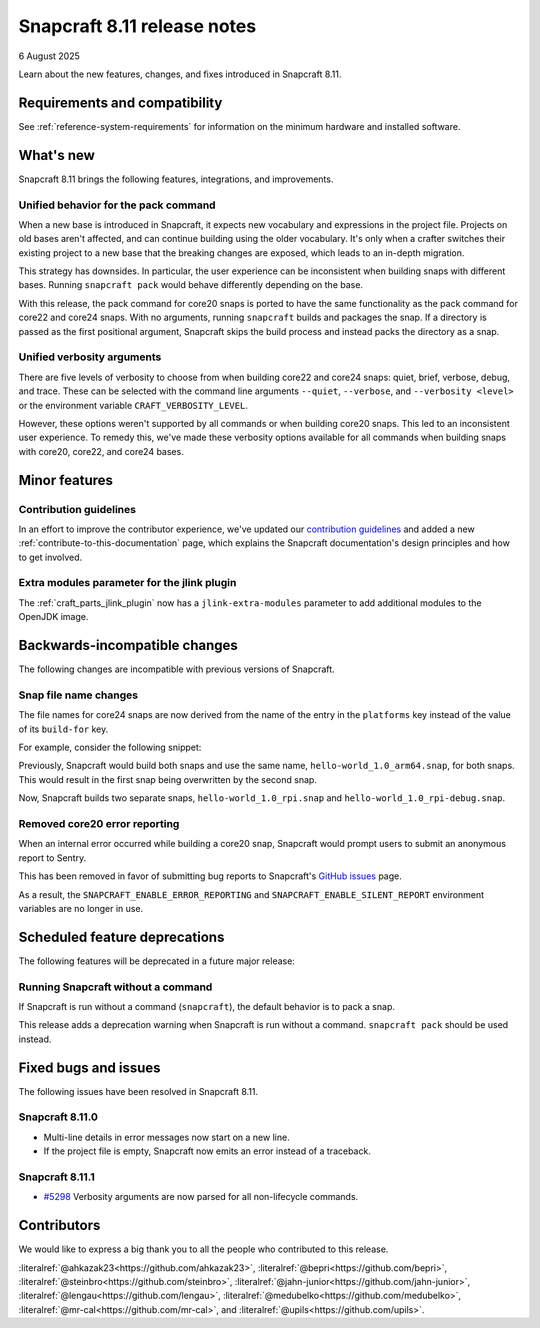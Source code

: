 .. _release-8.11:

Snapcraft 8.11 release notes
============================

6 August 2025

Learn about the new features, changes, and fixes introduced in Snapcraft 8.11.


Requirements and compatibility
------------------------------
See :ref:`reference-system-requirements` for information on the minimum hardware and
installed software.


What's new
----------

Snapcraft 8.11 brings the following features, integrations, and improvements.

Unified behavior for the pack command
~~~~~~~~~~~~~~~~~~~~~~~~~~~~~~~~~~~~~

When a new base is introduced in Snapcraft, it expects new vocabulary and expressions in
the project file. Projects on old bases aren't affected, and can continue building using
the older vocabulary. It's only when a crafter switches their existing project to a new
base that the breaking changes are exposed, which leads to an in-depth migration.

This strategy has downsides. In particular, the user experience can be inconsistent when
building snaps with different bases. Running ``snapcraft pack`` would behave differently
depending on the base.

With this release, the pack command for core20 snaps is ported to have the same
functionality as the pack command for core22 and core24 snaps. With no arguments,
running ``snapcraft`` builds and packages the snap. If a directory is passed as the
first positional argument, Snapcraft skips the build process and instead packs the
directory as a snap.

Unified verbosity arguments
~~~~~~~~~~~~~~~~~~~~~~~~~~~

There are five levels of verbosity to choose from when building core22 and core24 snaps:
quiet, brief, verbose, debug, and trace. These can be selected with the command line
arguments ``--quiet``, ``--verbose``,  and ``--verbosity <level>`` or the environment
variable ``CRAFT_VERBOSITY_LEVEL``.

However, these options weren't supported by all commands or when building core20 snaps.
This led to an inconsistent user experience. To remedy this, we've made these verbosity
options available for all commands when building snaps with core20, core22, and
core24 bases.


Minor features
--------------

Contribution guidelines
~~~~~~~~~~~~~~~~~~~~~~~

In an effort to improve the contributor experience, we've updated our `contribution
guidelines <https://github.com/canonical/snapcraft/blob/main/CONTRIBUTING.md>`_ and
added a new :ref:`contribute-to-this-documentation` page, which explains the Snapcraft
documentation's design principles and how to get involved.

Extra modules parameter for the jlink plugin
~~~~~~~~~~~~~~~~~~~~~~~~~~~~~~~~~~~~~~~~~~~~

The :ref:`craft_parts_jlink_plugin` now has a ``jlink-extra-modules`` parameter
to add additional modules to the OpenJDK image.


Backwards-incompatible changes
------------------------------

The following changes are incompatible with previous versions of Snapcraft.

Snap file name changes
~~~~~~~~~~~~~~~~~~~~~~

The file names for core24 snaps are now derived from the name of the entry in the
``platforms`` key instead of the value of its ``build-for`` key.

For example, consider the following snippet:

.. code-block:: yaml
  :caption: snapcraft.yaml

  name: hello-world
  base: core24
  version: 1.0
  platforms:
    rpi:
      build-on: [arm64]
      build-for: [arm64]
    rpi-debug:
      build-on: [arm64]
      build-for: [arm64]

Previously, Snapcraft would build both snaps and use the same name,
``hello-world_1.0_arm64.snap``, for both snaps. This would result in the first snap
being overwritten by the second snap.

Now, Snapcraft builds two separate snaps, ``hello-world_1.0_rpi.snap`` and
``hello-world_1.0_rpi-debug.snap``.

Removed core20 error reporting
~~~~~~~~~~~~~~~~~~~~~~~~~~~~~~

When an internal error occurred while building a core20 snap, Snapcraft would prompt
users to submit an anonymous report to Sentry.

This has been removed in favor of submitting bug reports to Snapcraft's `GitHub issues
<https://github.com/canonical/snapcraft/issues>`_ page.

As a result, the ``SNAPCRAFT_ENABLE_ERROR_REPORTING`` and
``SNAPCRAFT_ENABLE_SILENT_REPORT`` environment variables are no longer in use.


Scheduled feature deprecations
------------------------------

The following features will be deprecated in a future major release:

Running Snapcraft without a command
~~~~~~~~~~~~~~~~~~~~~~~~~~~~~~~~~~~

If Snapcraft is run without a command (``snapcraft``), the default behavior is to
pack a snap.

This release adds a deprecation warning when Snapcraft is run without a command.
``snapcraft pack`` should be used instead.


Fixed bugs and issues
---------------------

The following issues have been resolved in Snapcraft 8.11.

.. _release-notes-fixes-8.11.0:

Snapcraft 8.11.0
~~~~~~~~~~~~~~~~

- Multi-line details in error messages now start on a new line.
- If the project file is empty, Snapcraft now emits an error instead of a traceback.

.. _release-notes-fixes-8.11.1:

Snapcraft 8.11.1
~~~~~~~~~~~~~~~~

- `#5298`_ Verbosity arguments are now parsed for all non-lifecycle commands.


Contributors
------------

We would like to express a big thank you to all the people who contributed to
this release.

:literalref:`@ahkazak23<https://github.com/ahkazak23>`,
:literalref:`@bepri<https://github.com/bepri>`,
:literalref:`@steinbro<https://github.com/steinbro>`,
:literalref:`@jahn-junior<https://github.com/jahn-junior>`,
:literalref:`@lengau<https://github.com/lengau>`,
:literalref:`@medubelko<https://github.com/medubelko>`,
:literalref:`@mr-cal<https://github.com/mr-cal>`, and
:literalref:`@upils<https://github.com/upils>`.

.. _#5298: https://github.com/canonical/snapcraft/issues/5298
